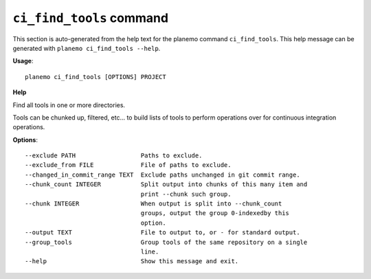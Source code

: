 
``ci_find_tools`` command
========================================

This section is auto-generated from the help text for the planemo command
``ci_find_tools``. This help message can be generated with ``planemo ci_find_tools
--help``.

**Usage**::

    planemo ci_find_tools [OPTIONS] PROJECT

**Help**

Find all tools in one or more directories.

Tools can be chunked up, filtered, etc... to build lists of tools to perform
operations over for continuous integration operations.

**Options**::


      --exclude PATH                  Paths to exclude.
      --exclude_from FILE             File of paths to exclude.
      --changed_in_commit_range TEXT  Exclude paths unchanged in git commit range.
      --chunk_count INTEGER           Split output into chunks of this many item and
                                      print --chunk such group.
      --chunk INTEGER                 When output is split into --chunk_count
                                      groups, output the group 0-indexedby this
                                      option.
      --output TEXT                   File to output to, or - for standard output.
      --group_tools                   Group tools of the same repository on a single
                                      line.
      --help                          Show this message and exit.
    
